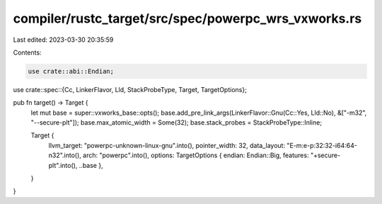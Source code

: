 compiler/rustc_target/src/spec/powerpc_wrs_vxworks.rs
=====================================================

Last edited: 2023-03-30 20:35:59

Contents:

.. code-block:: rs

    use crate::abi::Endian;
use crate::spec::{Cc, LinkerFlavor, Lld, StackProbeType, Target, TargetOptions};

pub fn target() -> Target {
    let mut base = super::vxworks_base::opts();
    base.add_pre_link_args(LinkerFlavor::Gnu(Cc::Yes, Lld::No), &["-m32", "--secure-plt"]);
    base.max_atomic_width = Some(32);
    base.stack_probes = StackProbeType::Inline;

    Target {
        llvm_target: "powerpc-unknown-linux-gnu".into(),
        pointer_width: 32,
        data_layout: "E-m:e-p:32:32-i64:64-n32".into(),
        arch: "powerpc".into(),
        options: TargetOptions { endian: Endian::Big, features: "+secure-plt".into(), ..base },
    }
}


